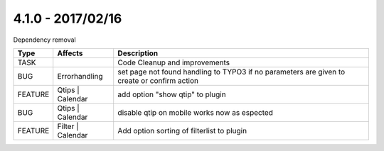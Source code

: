 
4.1.0 - 2017/02/16
------------------

::

Dependency removal

========== ====================== ======================================================
Type       Affects                Description
========== ====================== ======================================================
TASK                              Code Cleanup and improvements
BUG        Errorhandling          set page not found handling to TYPO3 if no parameters are given to create or confirm action
FEATURE    Qtips | Calendar       add option "show qtip" to plugin
BUG        Qtips | Calendar       disable qtip on mobile works now as espected
FEATURE    Filter | Calendar      Add option sorting of filterlist to plugin
========== ====================== ======================================================

